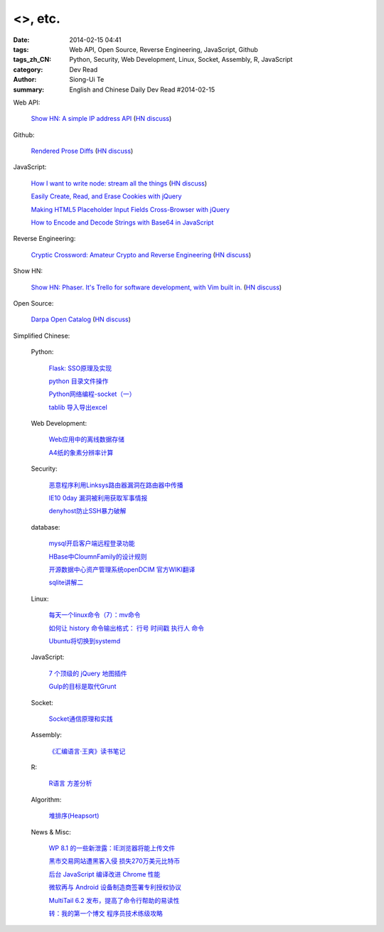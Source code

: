 <>, etc.
##########################################

:date: 2014-02-15 04:41
:tags: Web API, Open Source, Reverse Engineering, JavaScript, Github
:tags_zh_CN: Python, Security, Web Development, Linux, Socket, Assembly, R, JavaScript
:category: Dev Read
:author: Siong-Ui Te
:summary: English and Chinese Daily Dev Read #2014-02-15




Web API:

  `Show HN: A simple IP address API <http://ipinfo.io/>`_
  (`HN discuss <https://news.ycombinator.com/item?id=7239333>`__)

Github:

  `Rendered Prose Diffs <https://github.com/blog/1784-rendered-prose-diffs>`_
  (`HN discuss <https://news.ycombinator.com/item?id=7240122>`__)

JavaScript:

  `How I want to write node: stream all the things <http://caolanmcmahon.com/posts/how_i_want_to_write_node_stream_all_the_things_new/>`_
  (`HN discuss <https://news.ycombinator.com/item?id=7239407>`__)

  `Easily Create, Read, and Erase Cookies with jQuery <http://scotch.io/quick-tips/easily-create-read-and-erase-cookies-with-jquery>`_

  `Making HTML5 Placeholder Input Fields Cross-Browser with jQuery <http://scotch.io/quick-tips/making-html5-placeholder-input-fields-cross-browser-with-jquery>`_

  `How to Encode and Decode Strings with Base64 in JavaScript <http://scotch.io/quick-tips/how-to-encode-and-decode-strings-with-base64-in-javascript>`_

Reverse Engineering:

  `Cryptic Crossword: Amateur Crypto and Reverse Engineering <http://www.muppetlabs.com/~breadbox/txt/acre.html>`_
  (`HN discuss <https://news.ycombinator.com/item?id=7239820>`__)

Show HN:

  `Show HN: Phaser. It's Trello for software development, with Vim built in. <http://phaserapp.com>`_
  (`HN discuss <https://news.ycombinator.com/item?id=7240370>`__)

Open Source:

  `Darpa Open Catalog <http://www.darpa.mil/opencatalog/>`_
  (`HN discuss <https://news.ycombinator.com/item?id=7240797>`__)



Simplified Chinese:

  Python:

    `Flask: SSO原理及实现 <http://my.oschina.net/goal/blog/199978>`_

    `python 目录文件操作 <http://my.oschina.net/cloudcoder/blog/199934>`_

    `Python网络编程-socket（一） <http://my.oschina.net/u/1449160/blog/199911>`_

    `tablib 导入导出excel <http://my.oschina.net/u/240562/blog/199909>`_

  Web Development:

    `Web应用中的离线数据存储 <http://blog.jobbole.com/58661/>`_

    `A4纸的象素分辨率计算  <http://my.oschina.net/xautchao/blog/199912>`_

  Security:

    `恶意程序利用Linksys路由器漏洞在路由器中传播 <http://www.oschina.net/news/48874/linksys-worm-themoon-captured>`_

    `IE10 0day 漏洞被利用获取军事情报 <http://www.oschina.net/news/48873/ie10-0day>`_

    `denyhost防止SSH暴力破解 <http://my.oschina.net/u/112731/blog/199999>`_

  database:

    `mysql开启客户端远程登录功能  <http://my.oschina.net/mjRao/blog/199977>`_

    `HBase中CloumnFamily的设计规则 <http://my.oschina.net/hanzhankang/blog/199969>`_

    `开源数据中心资产管理系统openDCIM 官方WIKI翻译 <http://my.oschina.net/u/1160948/blog/199960>`_

    `sqlite讲解二 <http://my.oschina.net/u/1432769/blog/199906>`_

  Linux:

    `每天一个linux命令（7）：mv命令 <http://my.oschina.net/wenhaowu/blog/199971>`_

    `如何让 history 命令输出格式： 行号 时间戳 执行人 命令 <http://my.oschina.net/lionel45/blog/199901>`_

    `Ubuntu将切换到systemd <http://www.solidot.org/story?sid=38349>`_

  JavaScript:

    `7 个顶级的 jQuery 地图插件 <http://www.oschina.net/translate/seven-top-notch-jquery-global-map-plug-ins>`_

    `Gulp的目标是取代Grunt <http://www.infoq.com/cn/news/2014/02/gulp>`_

  Socket:

    `Socket通信原理和实践 <http://my.oschina.net/u/818427/blog/199939>`_

  Assembly:

    `《汇编语言·王爽》读书笔记 <http://my.oschina.net/wddqing/blog/199935>`_

  R:

    `R语言 方差分析 <http://my.oschina.net/u/1047640/blog/199920>`_

  Algorithm:

    `堆排序(Heapsort) <http://my.oschina.net/u/1412027/blog/199907>`_

  News & Misc:

    `WP 8.1 的一些新泄露：IE浏览器将能上传文件 <http://www.oschina.net/news/48876/wp81-ie-can-upload-file>`_

    `黑市交易网站遭黑客入侵 损失270万美元比特币 <http://www.oschina.net/news/48875/bitcoin-exchange-hacked>`_

    `后台 JavaScript 编译改进 Chrome 性能 <http://www.oschina.net/news/48871/compiling-in-background-for-smoother>`_

    `微软再与 Android 设备制造商签署专利授权协议 <http://www.oschina.net/news/48869/microsoft-and-voxx-electronics-sign-patent-agreement-for-android>`_

    `MultiTail 6.2 发布，提高了命令行帮助的易读性 <http://www.oschina.net/news/48859/multitail-6-2>`_

    `转：我的第一个博文  程序员技术练级攻略 <http://my.oschina.net/u/1450999/blog/199944>`_

